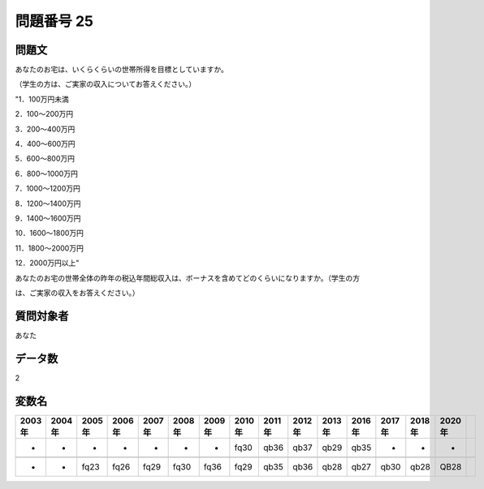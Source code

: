====================================================================================================
問題番号 25
====================================================================================================



.. rst-class:: question
問題文
==================


あなたのお宅は、いくらくらいの世帯所得を目標としていますか。

（学生の方は、ご実家の収入についてお答えください。）

"1．100万円未満

2．100～200万円

3．200～400万円

4．400～600万円

5．600～800万円

6．800～1000万円

7．1000～1200万円

8．1200～1400万円

9．1400～1600万円

10．1600～1800万円

11．1800～2000万円

12．2000万円以上"





あなたのお宅の世帯全体の昨年の税込年間総収入は、ボーナスを含めてどのくらいになりますか。（学生の方

は、ご実家の収入をお答えください。）







.. rst-class:: target
質問対象者
==================

あなた




.. rst-class:: question
データ数
==================


2




.. rst-class:: value_name
変数名
==================

.. csv-table::
   :header: 2003年 ,2004年 ,2005年 ,2006年 ,2007年 ,2008年 ,2009年 ,2010年 ,2011年 ,2012年 ,2013年 ,2016年 ,2017年 ,2018年 ,2020年

     -,  -,     -,     -,     -,     -,     -,  fq30,  qb36,  qb37,  qb29,  qb35,     -,     -,     -,

     -,  -,  fq23,  fq26,  fq29,  fq30,  fq36,  fq29,  qb35,  qb36,  qb28,  qb27,  qb30,  qb28,  QB28,
